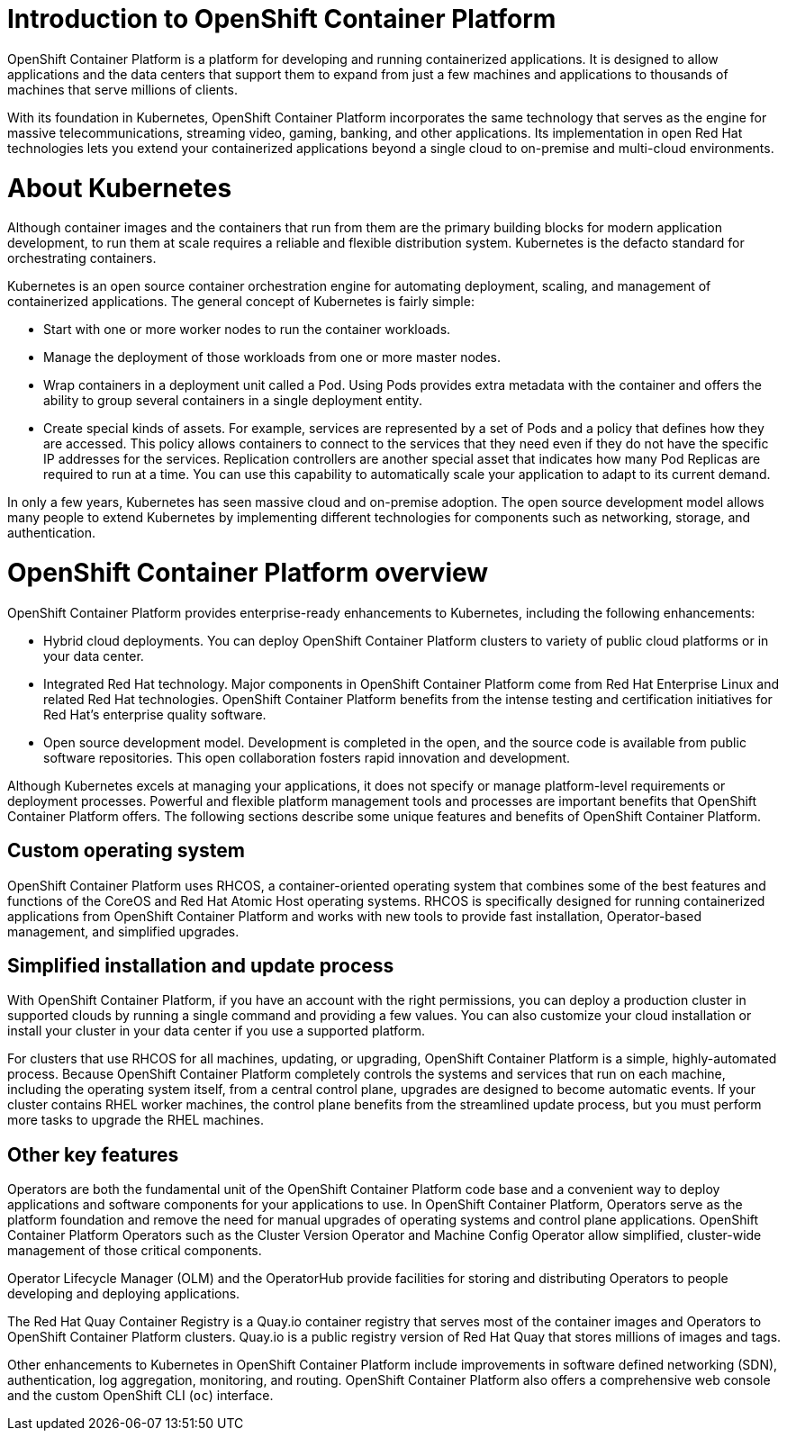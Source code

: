 = Introduction to OpenShift Container Platform

OpenShift Container Platform is a platform for developing and running containerized
applications. It is designed to allow applications and the data centers
that support them to expand from just a few machines and applications to
thousands of machines that serve millions of clients.

With its foundation in Kubernetes, OpenShift Container Platform incorporates the same
technology that serves as the engine for massive telecommunications, streaming
video, gaming, banking, and other applications. Its implementation in open
Red Hat technologies lets you extend your containerized applications beyond a
single cloud to on-premise and multi-cloud environments.

= About Kubernetes

Although container images and the containers that run from them are the
primary building blocks for modern application development, to run them at scale
requires a reliable and flexible distribution system. Kubernetes is the
defacto standard for orchestrating containers.

Kubernetes is an open source container orchestration engine for automating
deployment, scaling, and management of containerized applications. The general
concept of Kubernetes is fairly simple:

* Start with one or more worker nodes to run the container workloads.
* Manage the deployment of those workloads from one or more master nodes.
* Wrap containers in a deployment unit called a Pod. Using Pods provides extra
metadata with the container and offers the ability to group several containers
in a single deployment entity.
* Create special kinds of assets. For example, services are represented by a
set of Pods and a policy that defines how they are accessed. This policy
allows containers to connect to the services that they need even if they do not
have the specific IP addresses for the services. Replication controllers are
another special asset that indicates how many Pod Replicas are required to run
at a time. You can use this capability to automatically scale your application
to adapt to its current demand.

In only a few years, Kubernetes has seen massive cloud and on-premise adoption.
The open source development model allows many people to extend Kubernetes
by implementing different technologies for components such as networking,
storage, and authentication.

= OpenShift Container Platform overview

OpenShift Container Platform provides enterprise-ready enhancements to Kubernetes, including the following enhancements:

* Hybrid cloud deployments. You can deploy OpenShift Container Platform clusters to variety of public cloud platforms or in your data center.

* Integrated Red Hat technology. Major components in OpenShift Container Platform come from Red Hat Enterprise Linux and related Red Hat technologies. OpenShift Container Platform benefits from the intense testing and certification initiatives for Red Hat’s enterprise quality software.
* Open source development model. Development is completed in the open, and the source code is available from public software repositories. This open collaboration fosters rapid innovation and development.

Although Kubernetes excels at managing your applications, it does not specify
or manage platform-level requirements or deployment processes. Powerful and
flexible platform management tools and processes are important benefits that
OpenShift Container Platform offers. The following sections describe some
unique features and benefits of OpenShift Container Platform.

== Custom operating system

OpenShift Container Platform uses RHCOS, a container-oriented operating
system that combines some of the best features and functions of the CoreOS and
Red Hat Atomic Host operating systems. RHCOS is specifically designed for
running containerized applications from OpenShift Container Platform and works with new tools
to provide fast installation, Operator-based management, and simplified upgrades.

== Simplified installation and update process

With OpenShift Container Platform, if you have an account with the right
permissions, you can deploy a production cluster in supported clouds by running
a single command and providing a few values. You can also customize your cloud
installation or install your cluster in your data center if you use a supported
platform.

For clusters that use RHCOS for all machines, updating, or
upgrading, OpenShift Container Platform is a simple, highly-automated process. Because
OpenShift Container Platform completely controls the systems and services that run on each
machine, including the operating system itself, from a central control plane,
upgrades are designed to become automatic events. If your cluster contains
RHEL worker machines, the control plane benefits from the streamlined update
process, but you must perform more tasks to upgrade the RHEL machines.

== Other key features

Operators are both the fundamental unit of the OpenShift Container Platform
code base and a convenient way to deploy applications and software components
for your applications to use. In OpenShift Container Platform, Operators serve as the platform foundation and remove the need for manual upgrades of operating systems and control plane applications. OpenShift Container Platform Operators such as the
Cluster Version Operator and Machine Config Operator allow simplified,
cluster-wide management of those critical components.

Operator Lifecycle Manager (OLM) and the OperatorHub provide facilities for
storing and distributing Operators to people developing and deploying applications.

The Red Hat Quay Container Registry is a Quay.io container registry that serves
most of the container images and Operators to OpenShift Container Platform clusters.
Quay.io is a public registry version of Red Hat Quay that stores millions of images
and tags.

Other enhancements to Kubernetes in OpenShift Container Platform include improvements in
software defined networking (SDN), authentication, log aggregation, monitoring,
and routing. OpenShift Container Platform also offers a comprehensive web console and the
custom OpenShift CLI (`oc`) interface.


////
OpenShift Container Platform includes the following infrastructure components:

* OpenShift API server
* Kubernetes API server
* Kubernetes controller manager
* Kubernetes nodes/kubelet
* CRI-O
* RHCOS
* Infrastructure Operators
* Networking (SDN/Router/DNS)
* Storage
* Monitoring
* Telemetry
* Security
* Authorization/Authentication/Oauth
* Logging

It also offers the following user interfaces:
* Web Console
* OpenShift CLI (`oc`)
* Rest API
////

